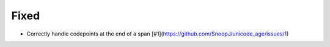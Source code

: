 Fixed
-----

- Correctly handle codepoints at the end of a span [#1](https://github.com/SnoopJ/unicode_age/issues/1)
